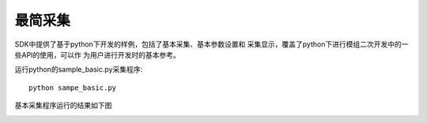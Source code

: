 最简采集
=======================

SDK中提供了基于python下开发的样例，包括了基本采集、基本参数设置和
采集显示，覆盖了python下进行模组二次开发中的一些API的使用，可以作
为用户进行开发时的基本参考。

运行python的sample_basic.py采集程序::

   python sampe_basic.py

基本采集程序运行的结果如下图

.. image:: imageP/win_P2.jpg 